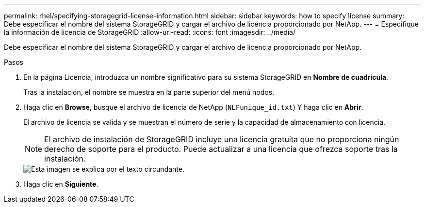 ---
permalink: rhel/specifying-storagegrid-license-information.html 
sidebar: sidebar 
keywords: how to specify license 
summary: Debe especificar el nombre del sistema StorageGRID y cargar el archivo de licencia proporcionado por NetApp. 
---
= Especifique la información de licencia de StorageGRID
:allow-uri-read: 
:icons: font
:imagesdir: ../media/


[role="lead"]
Debe especificar el nombre del sistema StorageGRID y cargar el archivo de licencia proporcionado por NetApp.

.Pasos
. En la página Licencia, introduzca un nombre significativo para su sistema StorageGRID en *Nombre de cuadrícula*.
+
Tras la instalación, el nombre se muestra en la parte superior del menú nodos.

. Haga clic en *Browse*, busque el archivo de licencia de NetApp (`NLFunique_id.txt`) Y haga clic en *Abrir*.
+
El archivo de licencia se valida y se muestran el número de serie y la capacidad de almacenamiento con licencia.

+

NOTE: El archivo de instalación de StorageGRID incluye una licencia gratuita que no proporciona ningún derecho de soporte para el producto. Puede actualizar a una licencia que ofrezca soporte tras la instalación.

+
image::../media/2_gmi_installer_license_page.gif[Esta imagen se explica por el texto circundante.]

. Haga clic en *Siguiente*.


